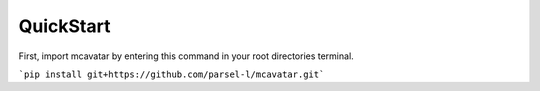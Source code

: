------------
 QuickStart
------------

First, import mcavatar by entering this command in your root directories terminal.

```pip install git+https://github.com/parsel-l/mcavatar.git```
